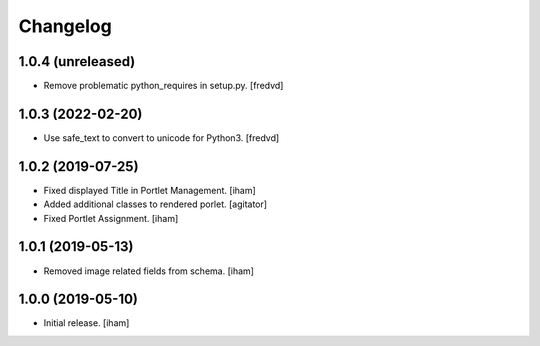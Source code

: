 Changelog
=========


1.0.4 (unreleased)
------------------

- Remove problematic python_requires in setup.py. [fredvd]


1.0.3 (2022-02-20)
------------------

- Use safe_text to convert to unicode for Python3. [fredvd]


1.0.2 (2019-07-25)
------------------

- Fixed displayed Title in Portlet Management.
  [iham]

- Added additional classes to rendered porlet.
  [agitator]

- Fixed Portlet Assignment.
  [iham]


1.0.1 (2019-05-13)
------------------

- Removed image related fields from schema.
  [iham]


1.0.0 (2019-05-10)
------------------

- Initial release.
  [iham]
